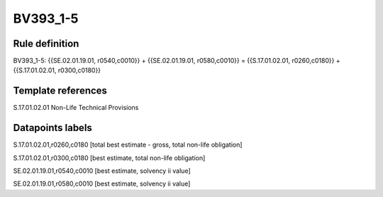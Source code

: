 =========
BV393_1-5
=========

Rule definition
---------------

BV393_1-5: {{SE.02.01.19.01, r0540,c0010}} + {{SE.02.01.19.01, r0580,c0010}} = {{S.17.01.02.01, r0260,c0180}} + {{S.17.01.02.01, r0300,c0180}}


Template references
-------------------

S.17.01.02.01 Non-Life Technical Provisions


Datapoints labels
-----------------

S.17.01.02.01,r0260,c0180 [total best estimate - gross, total non-life obligation]

S.17.01.02.01,r0300,c0180 [best estimate, total non-life obligation]

SE.02.01.19.01,r0540,c0010 [best estimate, solvency ii value]

SE.02.01.19.01,r0580,c0010 [best estimate, solvency ii value]



